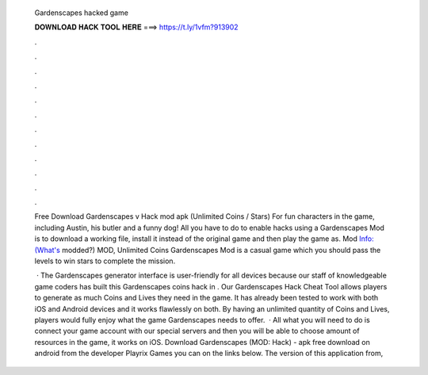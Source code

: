   Gardenscapes hacked game
  
  
  
  𝐃𝐎𝐖𝐍𝐋𝐎𝐀𝐃 𝐇𝐀𝐂𝐊 𝐓𝐎𝐎𝐋 𝐇𝐄𝐑𝐄 ===> https://t.ly/1vfm?913902
  
  
  
  .
  
  
  
  .
  
  
  
  .
  
  
  
  .
  
  
  
  .
  
  
  
  .
  
  
  
  .
  
  
  
  .
  
  
  
  .
  
  
  
  .
  
  
  
  .
  
  
  
  .
  
  Free Download Gardenscapes v Hack mod apk (Unlimited Coins / Stars) For fun characters in the game, including Austin, his butler and a funny dog! All you have to do to enable hacks using a Gardenscapes Mod is to download a working file, install it instead of the original game and then play the game as. Mod Info:(What's modded?) MOD, Unlimited Coins Gardenscapes Mod is a casual game which you should pass the levels to win stars to complete the mission.
  
   · The Gardenscapes generator interface is user-friendly for all devices because our staff of knowledgeable game coders has built this Gardenscapes coins hack in . Our Gardenscapes Hack Cheat Tool allows players to generate as much Coins and Lives they need in the game. It has already been tested to work with both iOS and Android devices and it works flawlessly on both. By having an unlimited quantity of Coins and Lives, players would fully enjoy what the game Gardenscapes needs to offer.  · All what you will need to do is connect your game account with our special servers and then you will be able to choose amount of resources in the game, it works on iOS. Download Gardenscapes (MOD: Hack) - apk free download on android from the developer Playrix Games you can on the links below. The version of this application from, 
